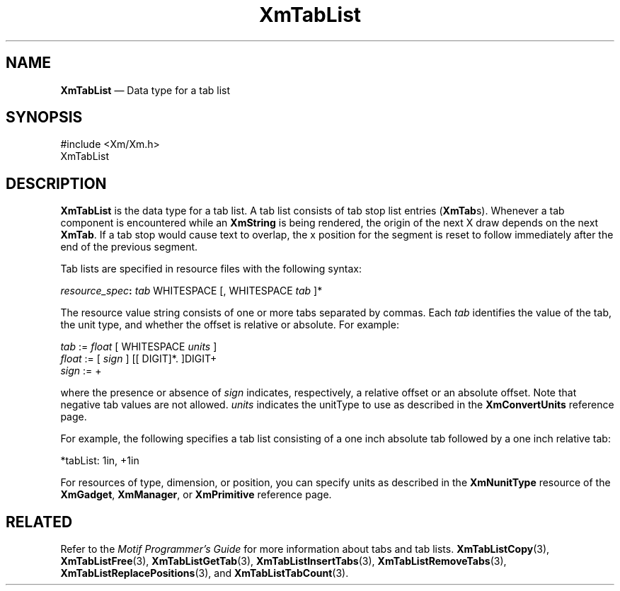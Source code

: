 '\" t
...\" TabList.sgm /main/8 1996/09/08 21:08:47 rws $
.de P!
.fl
\!!1 setgray
.fl
\\&.\"
.fl
\!!0 setgray
.fl			\" force out current output buffer
\!!save /psv exch def currentpoint translate 0 0 moveto
\!!/showpage{}def
.fl			\" prolog
.sy sed -e 's/^/!/' \\$1\" bring in postscript file
\!!psv restore
.
.de pF
.ie     \\*(f1 .ds f1 \\n(.f
.el .ie \\*(f2 .ds f2 \\n(.f
.el .ie \\*(f3 .ds f3 \\n(.f
.el .ie \\*(f4 .ds f4 \\n(.f
.el .tm ? font overflow
.ft \\$1
..
.de fP
.ie     !\\*(f4 \{\
.	ft \\*(f4
.	ds f4\"
'	br \}
.el .ie !\\*(f3 \{\
.	ft \\*(f3
.	ds f3\"
'	br \}
.el .ie !\\*(f2 \{\
.	ft \\*(f2
.	ds f2\"
'	br \}
.el .ie !\\*(f1 \{\
.	ft \\*(f1
.	ds f1\"
'	br \}
.el .tm ? font underflow
..
.ds f1\"
.ds f2\"
.ds f3\"
.ds f4\"
.ta 8n 16n 24n 32n 40n 48n 56n 64n 72n 
.TH "XmTabList" "library call"
.SH "NAME"
\fBXmTabList\fR \(em Data type for a tab list
.iX "XmTabList"
.SH "SYNOPSIS"
.PP
.nf
#include <Xm/Xm\&.h>
XmTabList
.fi
.SH "DESCRIPTION"
.PP
\fBXmTabList\fR is the data type for a tab list\&. A tab list consists
of tab stop list entries (\fBXmTab\fRs)\&. Whenever a tab component is
encountered while an \fBXmString\fR is being rendered, the origin of
the next X draw depends on the next \fBXmTab\fR\&. If a tab stop would
cause text to overlap, the x position for the segment is reset to
follow immediately after the end of the previous segment\&.
.PP
Tab lists are specified in resource files with the following syntax:
.PP
.nf
\fIresource_spec\fP\fB:\fP \fItab\fP WHITESPACE [, WHITESPACE \fItab\fP ]*
.fi
.PP
The resource value string consists of one or more tabs separated by
commas\&. Each \fItab\fP identifies the value of the tab, the unit
type, and whether the offset is relative or absolute\&. For example:
.PP
.nf
\fItab\fP := \fIfloat\fP [ WHITESPACE \fIunits\fP ]
\fIfloat\fP := [ \fIsign\fP ] [[ DIGIT]*\&. ]DIGIT+
\fIsign\fP := +
.fi
.PP
where the presence or absence of \fIsign\fP indicates, respectively, a
relative offset or an absolute offset\&. Note that negative tab values
are not allowed\&. \fIunits\fP indicates the unitType to use as
described in the \fBXmConvertUnits\fP reference page\&.
.PP
For example, the following specifies a tab list consisting of a one
inch absolute tab followed by a one inch relative tab:
.PP
.nf
\f(CW*tabList: 1in, +1in\fR
.fi
.PP
.PP
For resources of type, dimension, or position, you can specify units
as described in the \fBXmNunitType\fP resource of the
\fBXmGadget\fP, \fBXmManager\fP, or \fBXmPrimitive\fP reference page\&.
.SH "RELATED"
.PP
Refer to the \fIMotif Programmer\&'s Guide\fP for more information about tabs and tab lists\&.
\fBXmTabListCopy\fP(3),
\fBXmTabListFree\fP(3),
\fBXmTabListGetTab\fP(3),
\fBXmTabListInsertTabs\fP(3),
\fBXmTabListRemoveTabs\fP(3),
\fBXmTabListReplacePositions\fP(3), and
\fBXmTabListTabCount\fP(3)\&.
...\" created by instant / docbook-to-man, Sun 22 Dec 1996, 20:32
